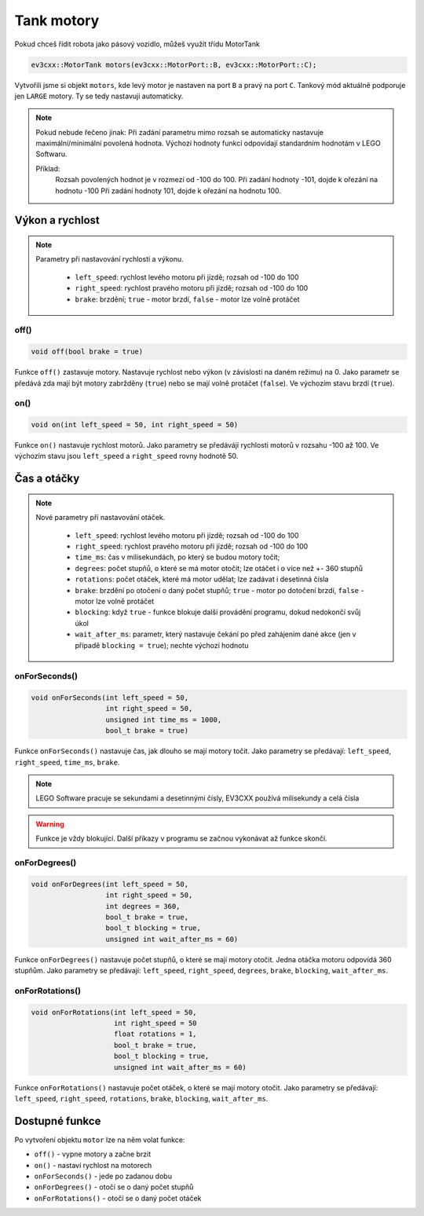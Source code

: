 Tank motory
====================

Pokud chceš řídit robota jako pásový vozidlo, můžeš využít třídu MotorTank

.. code-block:: cpp

   ev3cxx::MotorTank motors(ev3cxx::MotorPort::B, ev3cxx::MotorPort::C);


Vytvořili jsme si objekt ``motors``, kde levý motor je nastaven na port ``B`` a pravý na port ``C``. 
Tankový mód aktuálně podporuje jen ``LARGE`` motory. Ty se tedy nastavuji automaticky.

.. image:: images/lego-soft_motor-tank-on.png
   :height: 90px
   :align: center

.. note:: 
    Pokud nebude řečeno jinak: 
    Při zadání parametru mimo rozsah se automaticky nastavuje maximální/minimální povolená hodnota. 
    Výchozí hodnoty funkcí odpovídají standardním hodnotám v LEGO Softwaru. 

    Příklad: 
        Rozsah povolených hodnot je v rozmezí od -100 do 100. 
        Při zadání hodnoty -101, dojde k ořezání na hodnotu -100
        Při zadání hodnoty 101, dojde k ořezání na hodnotu 100. 


Výkon a rychlost
*****************

.. note:: 
    Parametry při nastavování rychlosti a výkonu.

        * ``left_speed``: rychlost levého motoru při jízdě; rozsah od -100 do 100
        * ``right_speed``: rychlost pravého motoru při jízdě; rozsah od -100 do 100
        * ``brake``: brzdění; ``true`` - motor brzdí, ``false`` - motor lze volně protáčet

off() 
########

.. image:: images/lego-soft_motor-tank-off.png
   :height: 90px

.. code-block:: cpp
    
    void off(bool brake = true)

Funkce ``off()`` zastavuje motory. Nastavuje rychlost nebo výkon (v závislosti na daném režimu) na 0. 
Jako parametr se předává zda mají být motory zabržděny (``true``) nebo se mají volně protáčet (``false``). 
Ve výchozím stavu brzdí (``true``). 


on()
########

.. image:: images/lego-soft_motor-tank-on.png
   :height: 90px

.. code-block:: cpp
    
    void on(int left_speed = 50, int right_speed = 50)

Funkce ``on()`` nastavuje rychlost motorů. 
Jako parametry se předávájí rychlosti motorů v rozsahu -100 až 100. 
Ve výchozím stavu jsou ``left_speed`` a ``right_speed`` rovny hodnotě 50.

Čas a otáčky
*************

.. note:: 
    Nové parametry při nastavování otáček.

        * ``left_speed``: rychlost levého motoru při jízdě; rozsah od -100 do 100
        * ``right_speed``: rychlost pravého motoru při jízdě; rozsah od -100 do 100
        * ``time_ms``: čas v milisekundách, po který se budou motory točit; 
        * ``degrees``: počet stupňů, o které se má motor otočit; lze otáčet i o více než +- 360 stupňů
        * ``rotations``: počet otáček, které má motor udělat; lze zadávat i desetinná čísla
        * ``brake``: brzdění po otočení o daný počet stupňů; ``true`` - motor po dotočení brzdí, ``false`` - motor lze volně protáčet
        * ``blocking``:  když ``true`` - funkce blokuje další provádění programu, dokud nedokončí svůj úkol
        * ``wait_after_ms``:  parametr, který nastavuje čekání po před zahájením dané akce (jen v případě ``blocking = true``); nechte výchozí hodnotu 

onForSeconds()
################

.. image:: images/lego-soft_motor-tank-onForSeconds.png
   :height: 90px

.. code-block:: cpp
    
    void onForSeconds(int left_speed = 50, 
                      int right_speed = 50,
                      unsigned int time_ms = 1000, 
                      bool_t brake = true) 

Funkce ``onForSeconds()`` nastavuje čas, jak dlouho se mají motory točit. 
Jako parametry se předávají: ``left_speed``, ``right_speed``, ``time_ms``, ``brake``. 


.. note:: LEGO Software pracuje se sekundami a desetinnými čísly, EV3CXX používá milisekundy a celá čísla

.. warning:: Funkce je vždy blokující. Další příkazy v programu se začnou vykonávat až funkce skončí.  


onForDegrees()
################

.. image:: images/lego-soft_motor-tank-onForDegrees.png
   :height: 90px

.. code-block:: cpp
    
    void onForDegrees(int left_speed = 50, 
                      int right_speed = 50, 
                      int degrees = 360, 
                      bool_t brake = true, 
                      bool_t blocking = true, 
                      unsigned int wait_after_ms = 60)

Funkce ``onForDegrees()`` nastavuje počet stupňů, o které se mají motory otočit. 
Jedna otáčka motoru odpovídá 360 stupňům. 
Jako parametry se předávají: ``left_speed``, ``right_speed``, ``degrees``, ``brake``, ``blocking``, ``wait_after_ms``. 

onForRotations()
##################

.. image:: images/lego-soft_motor-tank-onForRotations.png
   :height: 90px

.. code-block:: cpp
    
    void onForRotations(int left_speed = 50, 
                        int right_speed = 50 
                        float rotations = 1, 
                        bool_t brake = true, 
                        bool_t blocking = true, 
                        unsigned int wait_after_ms = 60)

Funkce ``onForRotations()`` nastavuje počet otáček, o které se mají motory otočit. 
Jako parametry se předávají: ``left_speed``, ``right_speed``, ``rotations``, ``brake``, ``blocking``, ``wait_after_ms``. 


Dostupné funkce
**********************

Po vytvoření objektu ``motor`` lze na něm volat funkce:

* ``off()`` - vypne motory a začne brzit
* ``on()`` - nastaví rychlost na motorech
* ``onForSeconds()`` - jede po zadanou dobu
* ``onForDegrees()`` - otočí se o daný počet stupňů
* ``onForRotations()`` - otočí se o daný počet otáček
